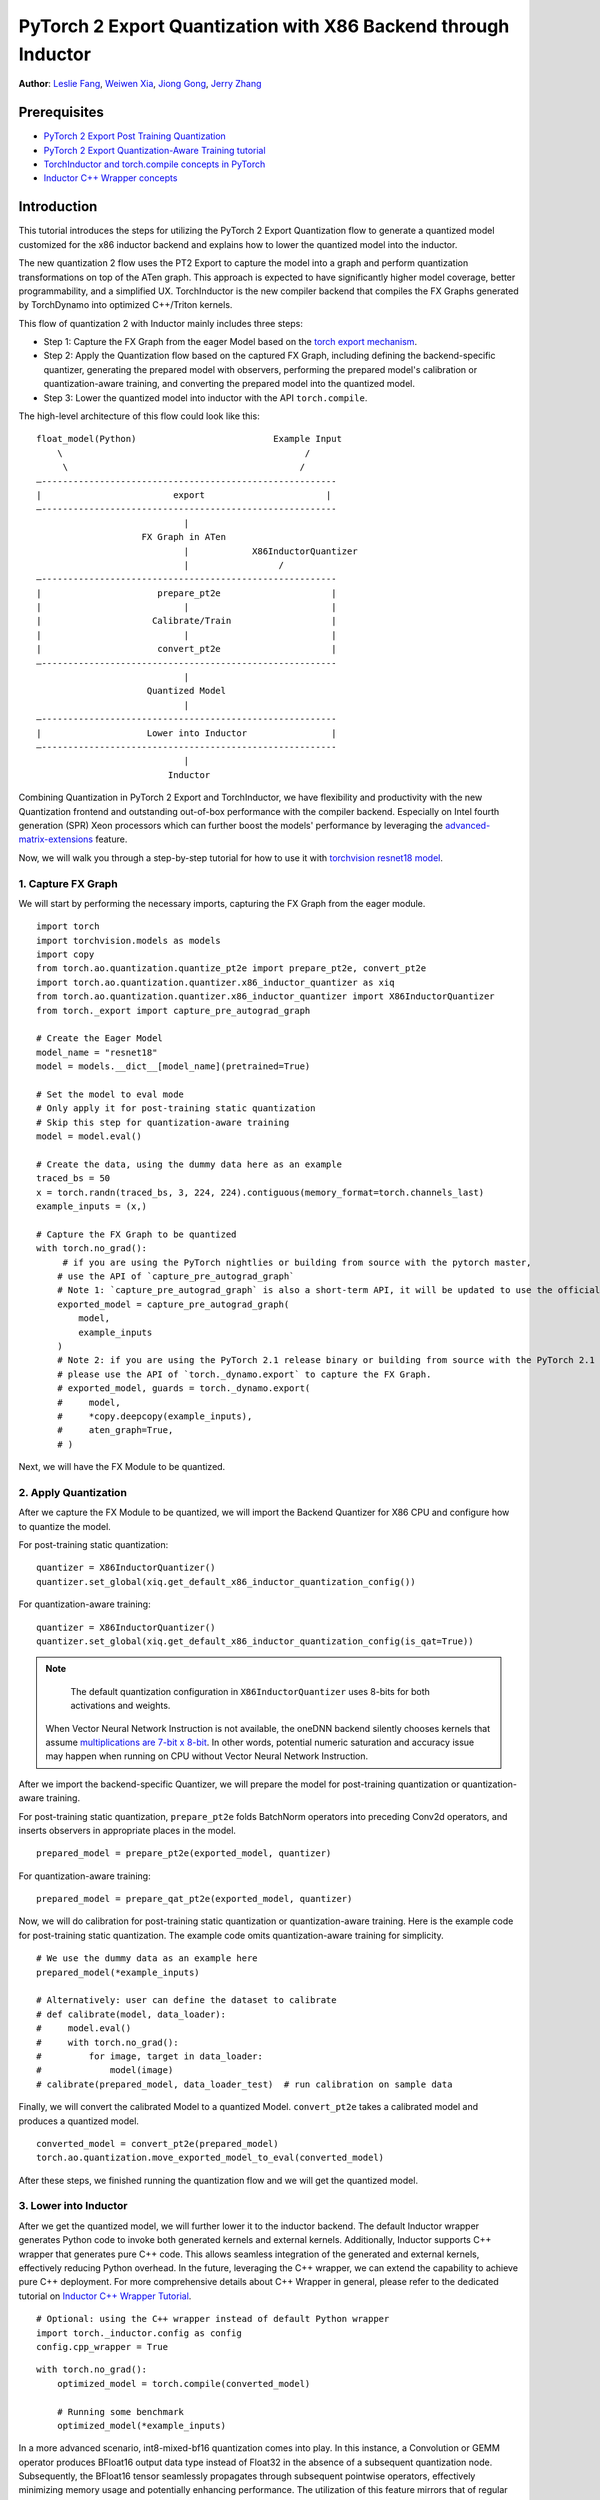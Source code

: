 PyTorch 2 Export Quantization with X86 Backend through Inductor
========================================================================================

**Author**: `Leslie Fang <https://github.com/leslie-fang-intel>`_, `Weiwen Xia <https://github.com/Xia-Weiwen>`_, `Jiong Gong <https://github.com/jgong5>`_, `Jerry Zhang <https://github.com/jerryzh168>`_

Prerequisites
^^^^^^^^^^^^^^^

-  `PyTorch 2 Export Post Training Quantization <https://pytorch.org/tutorials/prototype/pt2e_quant_ptq.html>`_
-  `PyTorch 2 Export Quantization-Aware Training tutorial <https://pytorch.org/tutorials/prototype/pt2e_quant_qat.html>`_
-  `TorchInductor and torch.compile concepts in PyTorch <https://pytorch.org/tutorials/intermediate/torch_compile_tutorial.html>`_
-  `Inductor C++ Wrapper concepts <https://pytorch.org/tutorials/prototype/inductor_cpp_wrapper_tutorial.html>`_

Introduction
^^^^^^^^^^^^^^

This tutorial introduces the steps for utilizing the PyTorch 2 Export Quantization flow to generate a quantized model customized
for the x86 inductor backend and explains how to lower the quantized model into the inductor.

The new quantization 2 flow uses the PT2 Export to capture the model into a graph and perform quantization transformations on top of the ATen graph.
This approach is expected to have significantly higher model coverage, better programmability, and a simplified UX.
TorchInductor is the new compiler backend that compiles the FX Graphs generated by TorchDynamo into optimized C++/Triton kernels.

This flow of quantization 2 with Inductor mainly includes three steps:

- Step 1: Capture the FX Graph from the eager Model based on the `torch export mechanism <https://pytorch.org/docs/main/export.html>`_.
- Step 2: Apply the Quantization flow based on the captured FX Graph, including defining the backend-specific quantizer, generating the prepared model with observers,
  performing the prepared model's calibration or quantization-aware training, and converting the prepared model into the quantized model.
- Step 3: Lower the quantized model into inductor with the API ``torch.compile``.

The high-level architecture of this flow could look like this:

::

    float_model(Python)                          Example Input
        \                                              /
         \                                            /
    —--------------------------------------------------------
    |                         export                       |
    —--------------------------------------------------------
                                |
                        FX Graph in ATen     
                                |            X86InductorQuantizer
                                |                 /
    —--------------------------------------------------------
    |                      prepare_pt2e                     |
    |                           |                           |
    |                     Calibrate/Train                   |
    |                           |                           |
    |                      convert_pt2e                     |
    —--------------------------------------------------------
                                |
                         Quantized Model
                                |
    —--------------------------------------------------------
    |                    Lower into Inductor                |
    —--------------------------------------------------------
                                |
                             Inductor

Combining Quantization in PyTorch 2 Export and TorchInductor, we have flexibility and productivity with the new Quantization frontend
and outstanding out-of-box performance with the compiler backend. Especially on Intel fourth generation (SPR) Xeon processors which can
further boost the models' performance by leveraging the
`advanced-matrix-extensions <https://www.intel.com/content/www/us/en/products/docs/accelerator-engines/advanced-matrix-extensions/overview.html>`_ feature.

Now, we will walk you through a step-by-step tutorial for how to use it with `torchvision resnet18 model <https://download.pytorch.org/models/resnet18-f37072fd.pth>`_.

1. Capture FX Graph
---------------------

We will start by performing the necessary imports, capturing the FX Graph from the eager module.

::

    import torch
    import torchvision.models as models
    import copy
    from torch.ao.quantization.quantize_pt2e import prepare_pt2e, convert_pt2e
    import torch.ao.quantization.quantizer.x86_inductor_quantizer as xiq
    from torch.ao.quantization.quantizer.x86_inductor_quantizer import X86InductorQuantizer
    from torch._export import capture_pre_autograd_graph

    # Create the Eager Model
    model_name = "resnet18"
    model = models.__dict__[model_name](pretrained=True)

    # Set the model to eval mode
    # Only apply it for post-training static quantization
    # Skip this step for quantization-aware training
    model = model.eval()

    # Create the data, using the dummy data here as an example
    traced_bs = 50
    x = torch.randn(traced_bs, 3, 224, 224).contiguous(memory_format=torch.channels_last)
    example_inputs = (x,)

    # Capture the FX Graph to be quantized
    with torch.no_grad():
         # if you are using the PyTorch nightlies or building from source with the pytorch master,
        # use the API of `capture_pre_autograd_graph`
        # Note 1: `capture_pre_autograd_graph` is also a short-term API, it will be updated to use the official `torch.export` API when that is ready.
        exported_model = capture_pre_autograd_graph(
            model,
            example_inputs
        )
        # Note 2: if you are using the PyTorch 2.1 release binary or building from source with the PyTorch 2.1 release branch,
        # please use the API of `torch._dynamo.export` to capture the FX Graph.
        # exported_model, guards = torch._dynamo.export(
        #     model,
        #     *copy.deepcopy(example_inputs),
        #     aten_graph=True,
        # )


Next, we will have the FX Module to be quantized.

2. Apply Quantization
----------------------------

After we capture the FX Module to be quantized, we will import the Backend Quantizer for X86 CPU and configure how to
quantize the model.

For post-training static quantization:

::

    quantizer = X86InductorQuantizer()
    quantizer.set_global(xiq.get_default_x86_inductor_quantization_config())

For quantization-aware training:

::
    
    quantizer = X86InductorQuantizer()
    quantizer.set_global(xiq.get_default_x86_inductor_quantization_config(is_qat=True))

.. note::

   The default quantization configuration in ``X86InductorQuantizer`` uses 8-bits for both activations and weights.
  When Vector Neural Network Instruction is not available, the oneDNN backend silently chooses kernels that assume
  `multiplications are 7-bit x 8-bit <https://oneapi-src.github.io/oneDNN/dev_guide_int8_computations.html#inputs-of-mixed-type-u8-and-s8>`_. In other words, potential
  numeric saturation and accuracy issue may happen when running on CPU without Vector Neural Network Instruction.

After we import the backend-specific Quantizer, we will prepare the model for post-training quantization or quantization-aware training.

For post-training static quantization, ``prepare_pt2e`` folds BatchNorm operators into preceding Conv2d operators, and inserts observers in appropriate places in the model.

::

    prepared_model = prepare_pt2e(exported_model, quantizer)

For quantization-aware training:

::

    prepared_model = prepare_qat_pt2e(exported_model, quantizer)    


Now, we will do calibration for post-training static quantization or quantization-aware training. Here is the example code
for post-training static quantization. The example code omits quantization-aware training for simplicity.

::

    # We use the dummy data as an example here
    prepared_model(*example_inputs)

    # Alternatively: user can define the dataset to calibrate
    # def calibrate(model, data_loader):
    #     model.eval()
    #     with torch.no_grad():
    #         for image, target in data_loader:
    #             model(image)
    # calibrate(prepared_model, data_loader_test)  # run calibration on sample data

Finally, we will convert the calibrated Model to a quantized Model. ``convert_pt2e`` takes a calibrated model and produces a quantized model.

::

    converted_model = convert_pt2e(prepared_model)
    torch.ao.quantization.move_exported_model_to_eval(converted_model)

After these steps, we finished running the quantization flow and we will get the quantized model.


3. Lower into Inductor
------------------------

After we get the quantized model, we will further lower it to the inductor backend. The default Inductor wrapper
generates Python code to invoke both generated kernels and external kernels. Additionally, Inductor supports
C++ wrapper that generates pure C++ code. This allows seamless integration of the generated and external kernels,
effectively reducing Python overhead. In the future, leveraging the C++ wrapper, we can extend the capability
to achieve pure C++ deployment. For more comprehensive details about C++ Wrapper in general, please refer to the
dedicated tutorial on `Inductor C++ Wrapper Tutorial <https://pytorch.org/tutorials/prototype/inductor_cpp_wrapper_tutorial.html>`_.

::

    # Optional: using the C++ wrapper instead of default Python wrapper
    import torch._inductor.config as config
    config.cpp_wrapper = True

::

    with torch.no_grad():
        optimized_model = torch.compile(converted_model)

        # Running some benchmark
        optimized_model(*example_inputs)

In a more advanced scenario, int8-mixed-bf16 quantization comes into play. In this instance,
a Convolution or GEMM operator produces BFloat16 output data type instead of Float32 in the absence
of a subsequent quantization node. Subsequently, the BFloat16 tensor seamlessly propagates through
subsequent pointwise operators, effectively minimizing memory usage and potentially enhancing performance.
The utilization of this feature mirrors that of regular BFloat16 Autocast, as simple as wrapping the
script within the BFloat16 Autocast context.

::

    with torch.autocast(device_type="cpu", dtype=torch.bfloat16, enabled=True), torch.no_grad():
        # Turn on Autocast to use int8-mixed-bf16 quantization. After lowering into Inductor CPP Backend,
        # For operators such as QConvolution and QLinear:
        # * The input data type is consistently defined as int8, attributable to the presence of a pair
            of quantization and dequantization nodes inserted at the input.
        # * The computation precision remains at int8.
        # * The output data type may vary, being either int8 or BFloat16, contingent on the presence
        #   of a pair of quantization and dequantization nodes at the output.
        # For non-quantizable pointwise operators, the data type will be inherited from the previous node,
        # potentially resulting in a data type of BFloat16 in this scenario.
        # For quantizable pointwise operators such as QMaxpool2D, it continues to operate with the int8
        # data type for both input and output.
        optimized_model = torch.compile(converted_model)

        # Running some benchmark
        optimized_model(*example_inputs)

Put all these codes together, we will have the toy example code.
Please note that since the Inductor ``freeze`` feature does not turn on by default yet, run your example code with ``TORCHINDUCTOR_FREEZING=1``.

For example:

::

    TORCHINDUCTOR_FREEZING=1 python example_x86inductorquantizer_pytorch_2_1.py

With PyTorch 2.1 release, all CNN models from TorchBench test suite have been measured and proven effective comparing with Inductor FP32 inference path. Please refer
to `this document <https://dev-discuss.pytorch.org/t/torchinductor-update-6-cpu-backend-performance-update-and-new-features-in-pytorch-2-1/1514#int8-inference-with-post-training-static-quantization-3>`_
for detail benchmark number.

4. Conclusion
---------------

With this tutorial, we introduce how to use Inductor with X86 CPU in PyTorch 2 Quantization. Users can learn about
how to use ``X86InductorQuantizer`` to quantize a model and lower it into the inductor with X86 CPU devices. 

